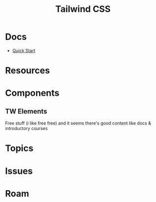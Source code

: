 :PROPERTIES:
:ID:       cf3d6163-5792-437d-a176-b166260bd296
:END:
#+TITLE: Tailwind CSS
#+DESCRIPTION: 
#+TAGS:

* Docs

+ [[https://tw-elements.com/docs/standard/getting-started/quick-start/][Quick Start]]

* Resources

* Components

** TW Elements

Free stuff (i like free free) and it seems there's good content like docs &
introductory courses

* Topics
* Issues

* Roam
